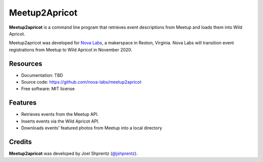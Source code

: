 .. Use only basic Restructured Text in this file so PyPi and GitHub can display it.
.. No Sphinx extensions here.

==============
Meetup2Apricot
==============

.. Start badges

.. Start description

**Meetup2apricot** is a command line program that retrieves event descriptions
from Meetup and loads them into Wild Apricot.

Meetup2apricot was developed for `Nova Labs`_, a makerspace in Reston, Virginia.
Nova Labs will transition event registrations from Meetup to Wild Apricot in
November 2020.

.. _`Nova Labs`: https://www.nova-labs.org/

.. End description

Resources
---------

.. todo:: Update links when finalized.

* Documentation: TBD
* Source code: https://github.com/nova-labs/meetup2apricot
* Free software: MIT license


Features
--------

* Retrieves events from the Meetup API.
* Inserts events via the Wild Apricot API.
* Downloads events' featured photos from Meetup into a local directory

Credits
-------

**Meetup2apricot** was developed by Joel Shprentz (`@jshprentz`_).

.. _`@jshprentz`: https://github.com/jshprentz
